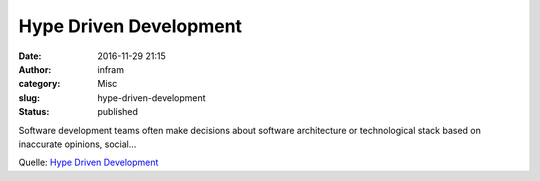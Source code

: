 Hype Driven Development
#######################
:date: 2016-11-29 21:15
:author: infram
:category: Misc
:slug: hype-driven-development
:status: published

Software development teams often make decisions about software
architecture or technological stack based on inaccurate opinions,
social…

Quelle: `Hype Driven
Development <https://blog.daftcode.pl/hype-driven-development-3469fc2e9b22>`__
